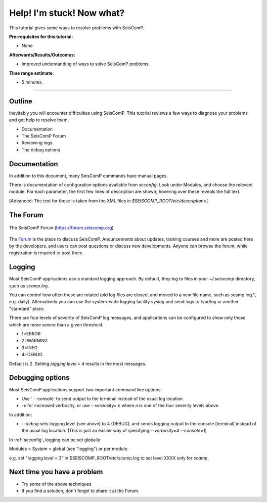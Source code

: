 .. _tutorials_help:

**************************
Help! I'm stuck! Now what?
**************************

This tutorial gives some ways to resolve problems with SeisComP.

:Pre-requisites for this tutorial:
* None

:Afterwards/Results/Outcomes:
* Improved understanding of ways to solve SeisComP problems.

:Time range estimate:
* 5 minutes.

----------

Outline
=======

Inevitably you will encounter difficulties using SeisComP.
This tutorial reviews a few ways to diagnose your problems and
get help to resolve them.

* Documentation
* The SeisComP Forum
* Reviewing logs
* The debug options


Documentation
=============

In addition to this document, many SeisComP commands have manual
pages.

There is documentation of configuration options available from `scconfig`.
Look under Modules, and choose the relevant module.
For each parameter, the first few lines of description are shown;
hovering over these reveals the full text.

[Advanced:
The text for these is taken from the XML files in `$SEISCOMP_ROOT/etc/descriptions`.]

The Forum
=========

.. figure:: media/help_forum.png
   :width: 16cm
   :align: center

   The SeisComP Forum (https://forum.seiscomp.org).

The `Forum <https://forum.seiscomp.org>`_ is the place to
discuss SeisComP.
Anouncements about updates, training courses and more are posted
here by the developers, and users can post questions or discuss
new developments.
Anyone can browse the forum, while registration is required to post there.

Logging
=======

Most SeisComP applications use a standard logging approach.
By default, they log to files in your `~/.seiscomp` directory,
such as `scamp.log`.

You can control how often these are rotated
(old log files are closed, and moved to a new file name, such as scamp.log.1, e.g. daily).
Alternatively you can use the system-wide logging facility `syslog`
and send logs to /var/log or another "standard" place.

There are four levels of severity of SeisComP log messages,
and applications can be configured to show only those which
are more severe than a given threshold.

* 1=ERROR
* 2=WARNING
* 3=INFO
* 4=DEBUG.

Default is 2.
Setting `logging.level = 4` results in the most messages.

Debugging options
=================

Most SeisComP applications support two important command line options:

* Use ` --console` to send output to the terminal instead of the usual
  log location.

* `-v` for increased verbosity, or use `--verbosity=` *n* where *n*
  is one of the four severity levels above.

In addition:

* `--debug` sets logging.level (see above) to 4 (DEBUG),
  and sends logging output to the console (terminal) instead of the usual
  log location.
  (This is just an easlier way of specifying `--verbosity=4 --console=1`)

In :ref:`scconfig`, logging can be set globally

Modules > System > global (see "logging")
or per module.

e.g. set "logging.level = 3" in $SEISCOMP_ROOT/etc/scamp.log
to set level XXXX only for `scamp`.


Next time you have a problem
============================

* Try some of the above techniques
* If you find a solution, don't forget to share it at the Forum.

